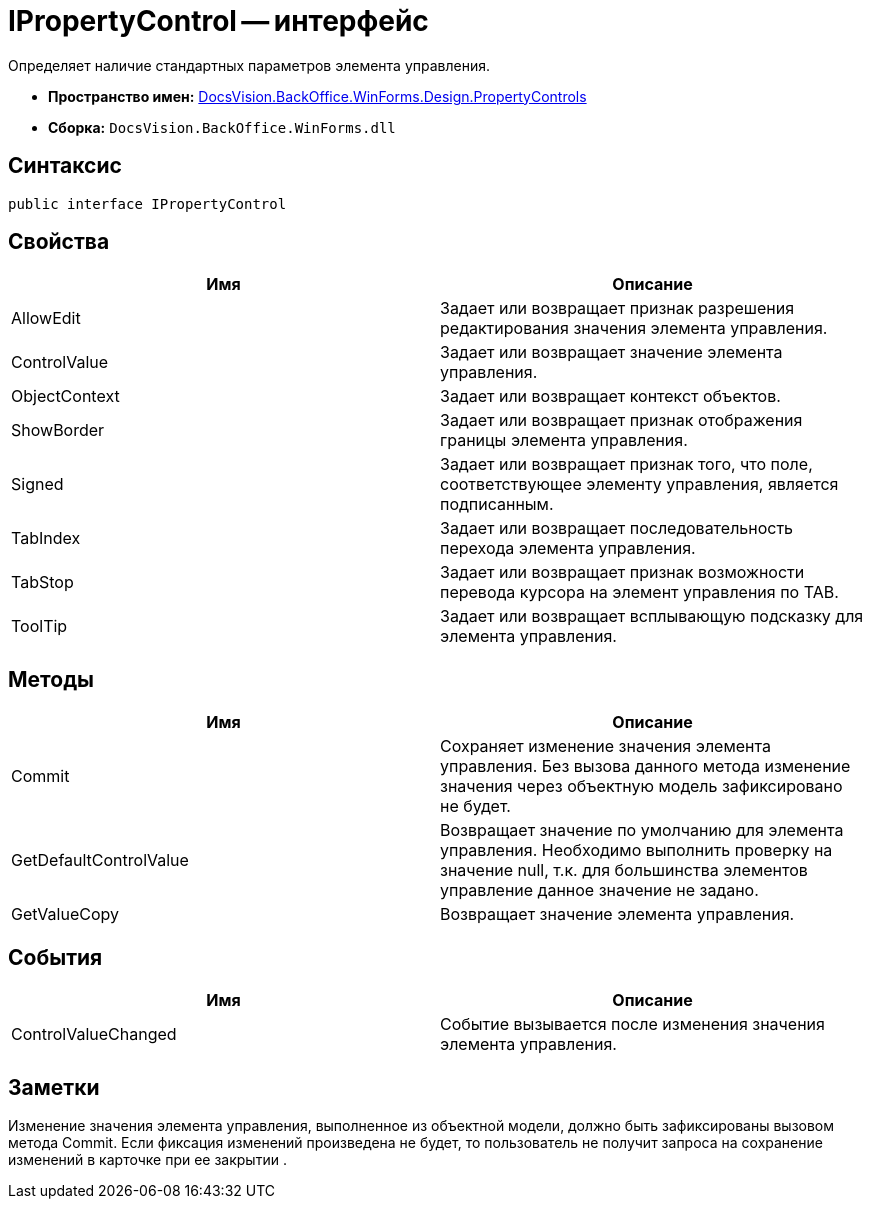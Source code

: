 = IPropertyControl -- интерфейс

Определяет наличие стандартных параметров элемента управления.

* *Пространство имен:* xref:api/DocsVision/BackOffice/WinForms/Design/PropertyControls/PropertyControls_NS.adoc[DocsVision.BackOffice.WinForms.Design.PropertyControls]
* *Сборка:* `DocsVision.BackOffice.WinForms.dll`

== Синтаксис

[source,csharp]
----
public interface IPropertyControl
----

== Свойства

[cols=",",options="header"]
|===
|Имя |Описание
|AllowEdit |Задает или возвращает признак разрешения редактирования значения элемента управления.
|ControlValue |Задает или возвращает значение элемента управления.
|ObjectContext |Задает или возвращает контекст объектов.
|ShowBorder |Задает или возвращает признак отображения границы элемента управления.
|Signed |Задает или возвращает признак того, что поле, соответствующее элементу управления, является подписанным.
|TabIndex |Задает или возвращает последовательность перехода элемента управления.
|TabStop |Задает или возвращает признак возможности перевода курсора на элемент управления по TAB.
|ToolTip |Задает или возвращает всплывающую подсказку для элемента управления.
|===

== Методы

[cols=",",options="header"]
|===
|Имя |Описание
|Commit |Сохраняет изменение значения элемента управления. Без вызова данного метода изменение значения через объектную модель зафиксировано не будет.
|GetDefaultControlValue |Возвращает значение по умолчанию для элемента управления. Необходимо выполнить проверку на значение null, т.к. для большинства элементов управление данное значение не задано.
|GetValueCopy |Возвращает значение элемента управления.
|===

== События

[cols=",",options="header"]
|===
|Имя |Описание
|ControlValueChanged |Событие вызывается после изменения значения элемента управления.
|===

== Заметки

Изменение значения элемента управления, выполненное из объектной модели, должно быть зафиксированы вызовом метода Commit. Если фиксация изменений произведена не будет, то пользователь не получит запроса на сохранение изменений в карточке при ее закрытии .
